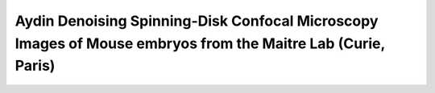 Aydin Denoising Spinning-Disk Confocal Microscopy Images of Mouse embryos from the Maitre Lab (Curie, Paris)
================================================================================================================


.. raw:: html

   <iframe src="https://docs.google.com/document/d/e/2PACX-1vSGUTI3ug6shZscvM-nO4F4-FxJqDILoX-sqVXY4Be4FeMzDar-jvKuGh-RYgW8f84o4bg9aaRrDyo4/pub?embedded=true" height="6180" width="720"></iframe>

